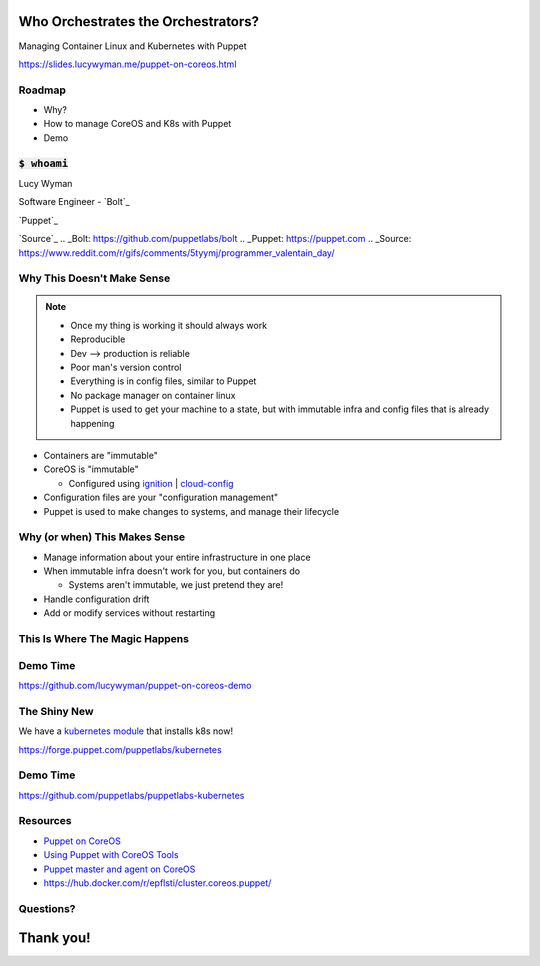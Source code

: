 Who Orchestrates the Orchestrators?
===================================

Managing Container Linux and Kubernetes with Puppet

https://slides.lucywyman.me/puppet-on-coreos.html

Roadmap
-------

* Why?
* How to manage CoreOS and K8s with Puppet
* Demo 

:code:`$ whoami`
----------------

.. rst-class:: build

    .. figure:: static/programmer-valentine.gif
        :align: center
        :height: 300px

Lucy Wyman

Software Engineer - `Bolt`_

`Puppet`_

`Source`_
.. _Bolt: https://github.com/puppetlabs/bolt
.. _Puppet: https://puppet.com
.. _Source: https://www.reddit.com/r/gifs/comments/5tyymj/programmer_valentain_day/

Why This Doesn't Make Sense
---------------------------

.. note::
    - Once my thing is working it should always work
    - Reproducible
    - Dev --> production is reliable
    - Poor man's version control
    - Everything is in config files, similar to Puppet
    - No package manager on container linux
    - Puppet is used to get your machine to a state, but with immutable infra and config files that is already happening

.. rst-class:: build

* Containers are "immutable"
* CoreOS is "immutable"

  * Configured using `ignition`_ | `cloud-config`_

* Configuration files are your "configuration management"
* Puppet is used to make changes to systems, and manage their lifecycle

.. _cloud-config: https://coreos.com/os/docs/latest/cloud-config.html
.. _ignition: https://coreos.com/ignition/docs/latest/

Why (or when) This Makes Sense
------------------------------

.. rst-class:: build

* Manage information about your entire infrastructure in one place
* When immutable infra doesn't work for you, but containers do

  * Systems aren't immutable, we just pretend they are!

* Handle configuration drift
* Add or modify services without restarting

This Is Where The Magic Happens
-------------------------------

.. rst-class:: build

  * `Puppet agent container`_ running on the CoreOS system it's managing
  * Mount directories we care about
  * Make changes to the CoreOS system from within the container
  * Have a networking expert on hand

  .. figure:: static/magic.gif
      :align: center
      :height: 200px

.. _Puppet agent container: https://hub.docker.com/r/puppet/puppet-agent/

Demo Time
---------

https://github.com/lucywyman/puppet-on-coreos-demo

The Shiny New
-------------

We have a `kubernetes module`_ that installs k8s now!

https://forge.puppet.com/puppetlabs/kubernetes


.. _kubernetes module: https://forge.puppet.com/puppetlabs/kubernetes

Demo Time
---------

https://github.com/puppetlabs/puppetlabs-kubernetes

Resources
---------

* `Puppet on CoreOS`_
* `Using Puppet with CoreOS Tools`_
* `Puppet master and agent on CoreOS`_
* https://hub.docker.com/r/epflsti/cluster.coreos.puppet/

.. _Puppet on CoreOS: https://github.com/jumanjihouse/puppet-on-coreos
.. _Using Puppet with CoreOS Tools: https://puppet.com/blog/using-puppet-coreos-rkt-flannel-and-etcd
.. _Puppet master and agent on CoreOS: http://www.admintome.com/blog/configure-puppet-on-coreos/

Questions?
----------

.. figure:: static/jlaw-questions.gif
    :align: center
    :height: 300px

Thank you!
==========
